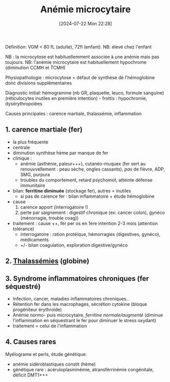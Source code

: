 #+title:      Anémie microcytaire
#+date:       [2024-07-22 Mon 22:28]
#+filetags:   :hémato:
#+identifier: 20240722T222809

Définition: VGM < 80 fL (adulte), 72fl (enfant). NB: élevé chez l'enfant

NB : la microcytose est habituellemment associée à une anémie mais pas toujours.
NB: l'anémie microcytaire est habituellement hypochrome (diminution CCMH et TCMH)

Physiopathologie : microcytose = défaut de synthèse de l'hémoglobine donc divisions supplémentaires

Diagnostic initial: hémogramme (nb GR, plaquette, leuco, formule
sanguine) (réticulocytes inutiles en première intention) - frottis :
hypochromie, dysérythropoïèes

Causes principales : carence martiale, thalassémie, inflammation
** 1. carence martiale (fer)
- la plus fréquente
- centrale
- diminution synthèse hème par manque de fer
- clinique :
  - anémie (asthénie, paleur+++), cutanéo-muquex (fer sert au
    renouvvellement : peau sèche, ongles cassants), /pas/ de fièvre,
    ADP, SMG, purpura
  - troubles du comportement, retard psychomot, atteinte défense
    immunitaire
- bilan: *ferritine diminuée* (stockage fer), autres = inutiles
  - si pas de carence fer : bilan inflammatoire + étude hémoglobine
- cause
  1. carence apport (interrogatoire !)
  2. perte par saignement : digestif chronique (ex: cancer colon),
     gynéco (ménorragie, trouble coag))
- traitement : cause ++, fer per os en 1ere intention 2-3 mois
  (attention tolérance)
  - interrogatoire : ration protéique, hémorragies (digestives, gynéco),
    médicaments
  - +/- bilan coagulation, exploration digestive/gynéco

** 2. [[denote:20240722T222651][Thalassémies]] (globine)

** 3. Syndrome inflammatoires chroniques (fer séquestré)
- Infection, cancer, maladies inflammatoires chroniques..
- Rétention fer dans les macrophages, sécrétion cytokine (bloque
  progéniteur érythroïde)
- Anémie normo- puis microcytaire, /ferritine normale/augmenté/ (diminue
  l'inflammation en séquestrant le fer pour diminuer le stress oxydant)
- traitement = celui de l'inflammation

** 4. Causes rares
Myélograme et perls, étude génétique:

- anémie sidéroblastiques constit (hème)
- génétique rare : acéruloplasminémie, atransférrinémie congénitale,
  déficit DMT1+++
